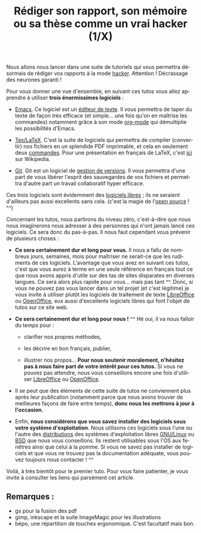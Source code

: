 

#+Title: Rédiger son rapport, son mémoire ou sa thèse comme un vrai hacker (1/X)
#+LANGUAGE: fr

Nous allons nous lancer dans une suite de tutoriels qui vous permettra
désormais de rédiger vos rapports à la mode [[https://fr.wikipedia.org/wiki/Hacker_%28universit%C3%A9%29][hacker]]. Attention !
Décrassage des neurones garanti !

Pour vous donner une vue d'ensemble, en suivant ces tutos vous allez
apprendre à utiliser *trois énormissimes logiciels* :

- [[https://www.gnu.org/software/emacs/][Emacs]]. Ce logiciel est un [[https://fr.wikipedia.org/wiki/%C3%89diteur_de_texte][éditeur de texte]]. Il vous permettra de
  taper du texte de façon très efficace (et simple... une fois qu'on
  en maîtrise les commandes) notamment grâce à son mode [[https://fr.wikipedia.org/wiki/Org-mode][org-mode]] qui
  démultiplie les possibilités d'Emacs.

- [[http://www.latex-project.org/][Tex/LaTeX]]. C'est la suite de logiciels qui permettra de compiler
  (convertir) nos fichiers en un splendide PDF imprimable, et cela en
  seulement deux [[https://fr.wikipedia.org/wiki/Ligne_de_commande][commandes]]. Pour une présentation en français de
  LaTeX, c'est [[https://fr.wikipedia.org/wiki/LaTeX][ici]] sur Wikipedia.

- [[http://www.git-scm.com/][Git]]. Git est un logiciel de [[https://fr.wikipedia.org/wiki/Logiciel_de_gestion_de_versions][gestion de versions]]. Il vous permettra
  d'une part de vous libérer l'esprit des sauvegardes de vos fichiers
  et permettra d'autre part un travail collaboratif hyper efficace.

Ces trois logiciels sont évidemment des [[https://fr.wikipedia.org/wiki/Logiciel_libre][logiciels libres]] ; ils ne
seraient d'ailleurs pas aussi excellents sans cela. (c'est la magie de
l'[[https://fr.wikipedia.org/wiki/Open_source][open source]] ! ^^)

Concernant les tutos, nous partirons du niveau zéro, c'est-à-dire que
nous nous imaginerons nous adresser à des personnes qui n'ont jamais
lancé ces logiciels. Ce sera donc du pas-à-pas. Il nous faut cependant
vous prévenir de plusieurs choses :

- *Ce sera certainement dur et long pour vous.* Il nous a fallu de
  nombreux jours, semaines, mois pour maîtriser ne serait-ce que les
  rudiments de ces logiciels. L'avantage que vous avez en suivant ces
  tutos, c'est que vous aurez à terme en une seule référence en
  français tout ce que nous avons appris d'utile sur des tas de sites
  disparates en diverses langues. Ce sera alors plus rapide pour
  vous... mais pas tant ^^. Donc, si vous ne pouvez pas vous lancer
  dans un tel projet (et c'est légitime) je vous invite à utiliser
  plutôt les logiciels de traitement de texte [[https://fr.libreoffice.org/][LibreOffice]] ou
  [[http://www.openoffice.org/][OpenOffice]], eux aussi d'excellents logiciels libres qui font l'objet
  de tutos sur ce site web.

- *Ce sera certainement dur et long pour nous !* ^^ Hé oui, il va nous
  falloir du temps pour :

  - clarifier nos propres méthodes,

  - les décrire en bon français, publier,

  - illustrer nos propos... *Pour nous soutenir moralement, n'hésitez
    pas à nous faire part de votre intérêt pour ces tutos.* Si vous ne
    pouvez pas attendre, nous vous conseillons encore une fois
    d'utiliser [[https://fr.libreoffice.org/][LibreOffice]] ou [[http://www.openoffice.org/][OpenOffice]].

- Il se peut que des éléments de cette suite de tutos ne conviennent
  plus après leur publication (notamment parce que nous avons trouver
  de meilleures façons de faire entre temps), *donc nous les mettrons
  à jour à l'occasion.*

- Enfin, *nous considérons que vous savez installer des logiciels sous
  votre système d'exploitation*. Nous utilisons ces logiciels sous
  l'une ou l'autre des [[https://fr.wikipedia.org/wiki/Distributions_Linux][distributions]] des systèmes d'exploitation
  libres [[https://fr.wikipedia.org/wiki/Linux][GNU/Linux]] ou [[https://fr.wikipedia.org/wiki/Berkeley_Software_Distribution][BSD]] que nous vous conseillons. Ils restent
  utilisables sous l'OS aux fenêtres ainsi que celui à la pomme. Si
  vous ne savez pas installer de logiciels et que vous ne trouvez pas
  la documentation adéquate, vous pouvez toujours nous contacter !  ^^

Voilà, à très bientôt pour le premier tuto. Pour vous faire patienter,
je vous invite à consulter les liens qui parsèment cet article.

** Remarques :

- gs pour la fusion des pdf
- gimp, inkscape et la suite ImageMagic pour les illustrations
- bépo, une répartition de touches ergonomique. C'est facultatif mais
  bon.

